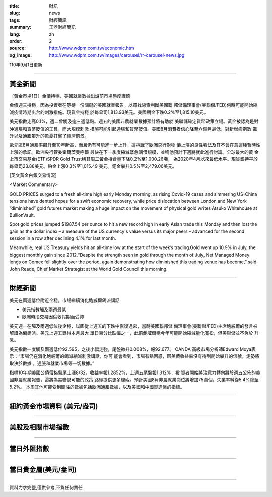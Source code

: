 :title: 財訊
:slug: news
:tags: 財經簡訊
:summary: 王鼎財經簡訊
:lang: zh
:order: 2
:source: http://www.wdpm.com.tw/economic.htm
:og_image: http://www.wdpm.com.tw/images/carousel/rr-carousel-news.jpg

110年9月1日更新

----

黃金新聞
++++++++

〔黃金市場1日〕金價持穩，美國就業數據出爐前市場態度謹慎

金價週三持穩，因為投資者在等待一份關鍵的美國就業報告，以尋找線索判斷美國聯
邦儲備理事會(美聯儲/FED)何時可能開始縮減疫情時期出台的刺激措施。現貨金持穩
於每盎司1,813.93美元。美國期金下跌0.2%至1,815.10美元。

美元指數走高0.1%，週二曾觸及逾三週低點。週五的美國非農就業數據預計將有助於
美聯儲確定貨幣政策立場。黃金被認為是對沖通脹和貨幣貶值的工具，而大規模刺激
措施可能引起通脹和貨幣貶值。美國8月消費者信心降至六個月最低，對新增病例數
飆升以及通脹攀升的擔憂打擊了經濟前景。

歐元區8月通脹率飆升至10年新高，而且仍有可能進一步上升，這挑戰了歐洲央行對物
價上漲的良性看法及其不會在意這種暫時性上漲的承諾。歐洲央行管委霍爾茨曼呼籲
最快在下一季度縮減緊急購債規模，並稱他預計下週將就此進行討論。全球最大的黃
金上市交易基金(ETF)SPDR Gold Trust稱其周二黃金持倉量下降0.2%至1,000.26噸，
為2020年4月以來最低水平。現貨銀持平於每盎司23.88美元。鉑金上漲0.3%至1,015.49
美元。鈀金攀升0.5%至2,479.06美元。







[英文黃金白銀交易情況]

<Market Commentary>

GOLD PRICES surged to a fresh all-time high early Monday morning, as 
rising Covid-19 cases and simmering US-China tensions have dented hopes 
for a swift economic recovery, while price dislocation between London and 
New York “diminished” gold futures market making a huge impact on the 
movement of physical gold writes Atsuko Whitehouse at BullionVault.
 
Spot gold prices jumped $1987.54 per ounce to hit a new record high in 
early Asian trade this Monday and then lost the gain as the dollar 
index – a measure of the US currency's value versus its major 
peers – advanced for the second session in a row after declining 4.1% 
for last month.
 
Meanwhile, real US Treasury yields hit an all-time low at the start of 
the week’s trading.Gold went up 10.9% in July, the biggest monthly gain 
since 2012.“Despite the strength seen in gold through the month of July, 
Net Managed Money longs on Comex fell slightly over the period, again 
demonstrating how diminished this trading venue has become,” said John 
Reade, Chief Market Strategist at the World Gold Council this morning.

----

財經新聞
++++++++
美元在兩週低位附近企穩，市場繼續消化鮑威爾鴿派講話

* 美元指數觸及兩週最低
* 歐洲時段交易因倫敦假期而受抑

美元週一在觸及兩週低位後企穩，試圖從上週五的下跌中恢復過來，當時美國聯邦儲
備理事會(美聯儲/FED)主席鮑威爾的發言被解讀為偏鴿派。美元上週五錄得本月最大
單日百分比跌幅之一，此前鮑威爾稱今年可能開始縮減量化寬松，但美聯儲並不急於
升息。

美元指數一度觸及兩週低位92.595，之後小幅走強，尾盤微升0.008%，報92.677。 OANDA
高級市場分析師Edward Moya表示：“市場仍在消化鮑威爾的鴿派縮減刺激講話，你可
能會看到，市場有點困惑，因美債收益率沒有得到開始攀升的信號，走勢將取決於數據
，通脹和就業市場等一切數據。”

指標10年期美國公債價格盤尾上漲8/32，收益率報1.2852%，上週五尾盤報1.312%，投
資者開始將注意力轉向將於週五公佈的美國非農就業報告，這將為美聯儲可能的政策
路徑提供更多線索。預計美國8月非農就業崗位將增加75萬個，失業率料從5.4%降至5.2%。
本周其他可能受到關注的數據包括歐洲通脹數據，以及美國和中國製造業的指標。



            


----

紐約黃金市場資料 (美元/盎司)
++++++++++++++++++++++++++++

.. raw:: html

  <A HREF="http://www.kitco.com/connecting.html">
  <IMG SRC="http://www.kitconet.com/images/quotes_4b2.gif" BORDER="0" ALT="[Most Recent Quotes from www.kitco.com]">
  </A>

----

美股及相關市場指數
++++++++++++++++++

.. raw:: html

  <!-- TradingView Widget BEGIN -->
  <div class="tradingview-widget-container">
    <div class="tradingview-widget-container__widget"></div>
    <div class="tradingview-widget-copyright"><a href="https://tw.tradingview.com/markets/indices/" rel="noopener" target="_blank"><span class="blue-text">指數行情</span></a>由TradingView提供</div>
    <script type="text/javascript" src="https://s3.tradingview.com/external-embedding/embed-widget-market-quotes.js" async>
    {
    "title": "指數",
    "width": 770,
    "height": 450,
    "locale": "zh_TW",
    "symbolsGroups": [
      {
        "name": "美國和加拿大",
        "symbols": [
          {
            "name": "FOREXCOM:SPXUSD",
            "displayName": "標準普爾500"
          },
          {
            "name": "FOREXCOM:NSXUSD",
            "displayName": "納斯達克100指數"
          },
          {
            "name": "CME_MINI:ES1!",
            "displayName": "E-迷你 標普指數期貨"
          },
          {
            "name": "INDEX:DXY",
            "displayName": "美元指數"
          },
          {
            "name": "FOREXCOM:DJI",
            "displayName": "道瓊斯 30"
          }
        ]
      },
      {
        "name": "歐洲",
        "symbols": [
          {
            "name": "INDEX:SX5E",
            "displayName": "歐元藍籌50"
          },
          {
            "name": "FOREXCOM:UKXGBP",
            "displayName": "富時100"
          },
          {
            "name": "INDEX:DEU30",
            "displayName": "德國DAX指數"
          },
          {
            "name": "INDEX:CAC40",
            "displayName": "法國 CAC 40 指數"
          },
          {
            "name": "INDEX:SMI"
          }
        ]
      },
      {
        "name": "亞太",
        "symbols": [
          {
            "name": "INDEX:NKY",
            "displayName": "日經225"
          },
          {
            "name": "INDEX:HSI",
            "displayName": "恆生"
          },
          {
            "name": "BSE:SENSEX",
            "displayName": "印度孟買指數"
          },
          {
            "name": "BSE:BSE500"
          },
          {
            "name": "INDEX:KSIC",
            "displayName": "韓國Kospi綜合指數"
          }
        ]
      }
    ],
    "colorTheme": "light"
  }
    </script>
  </div>
  <!-- TradingView Widget END -->

----

當日外匯指數
++++++++++++

.. raw:: html

  <!-- TradingView Widget BEGIN -->
  <div class="tradingview-widget-container">
    <div class="tradingview-widget-container__widget"></div>
    <div class="tradingview-widget-copyright"><a href="https://tw.tradingview.com/markets/currencies/forex-cross-rates/" rel="noopener" target="_blank"><span class="blue-text">外匯匯率</span></a>由TradingView提供</div>
    <script type="text/javascript" src="https://s3.tradingview.com/external-embedding/embed-widget-forex-cross-rates.js" async>
    {
    "width": "100%",
    "height": "100%",
    "currencies": [
      "EUR",
      "USD",
      "JPY",
      "GBP",
      "CNY",
      "TWD"
    ],
    "isTransparent": false,
    "colorTheme": "light",
    "locale": "zh_TW"
  }
    </script>
  </div>
  <!-- TradingView Widget END -->

----

當日貴金屬(美元/盎司)
+++++++++++++++++++++

.. raw:: html 

  <A HREF="http://www.kitco.com/connecting.html">
  <IMG SRC="http://www.kitconet.com/images/quotes_7a.gif" BORDER="0" ALT="[Most Recent Quotes from www.kitco.com]">
  </A>

----

資料力求完整,僅供參考,不負任何責任
